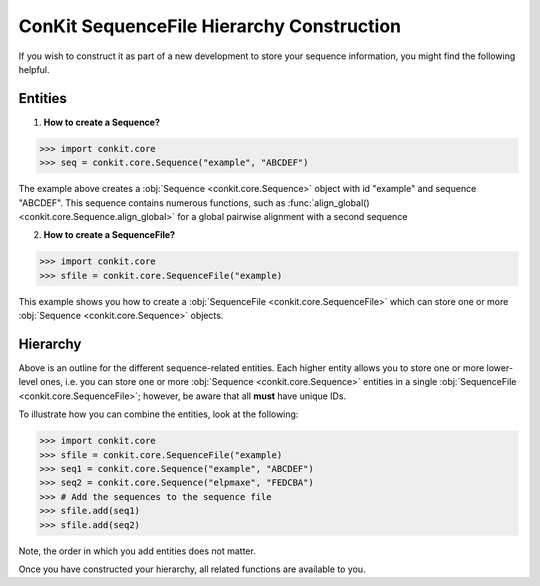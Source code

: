 .. _python_create_sequencefile:

ConKit SequenceFile Hierarchy Construction
------------------------------------------

If you wish to construct it as part of a new development to store your sequence information, you might find the following helpful.

Entities
++++++++

1. **How to create a Sequence?**

.. code-block:: python

   >>> import conkit.core
   >>> seq = conkit.core.Sequence("example", "ABCDEF")

The example above creates a :obj:`Sequence <conkit.core.Sequence>` object with id "example" and sequence "ABCDEF". This sequence contains numerous functions, such as :func:`align_global() <conkit.core.Sequence.align_global>` for a global pairwise alignment with a second sequence

2. **How to create a SequenceFile?**

.. code-block:: python

   >>> import conkit.core
   >>> sfile = conkit.core.SequenceFile("example)

This example shows you how to create a :obj:`SequenceFile <conkit.core.SequenceFile>` which can store one or more :obj:`Sequence <conkit.core.Sequence>` objects.

Hierarchy
+++++++++

Above is an outline for the different sequence-related entities. Each higher entity allows you to store one or more lower-level ones, i.e. you can store one or more :obj:`Sequence <conkit.core.Sequence>` entities in a single :obj:`SequenceFile <conkit.core.SequenceFile>`; however, be aware that all **must** have unique IDs.

To illustrate how you can combine the entities, look at the following:

.. code-block:: python

   >>> import conkit.core
   >>> sfile = conkit.core.SequenceFile("example)
   >>> seq1 = conkit.core.Sequence("example", "ABCDEF")
   >>> seq2 = conkit.core.Sequence("elpmaxe", "FEDCBA")
   >>> # Add the sequences to the sequence file
   >>> sfile.add(seq1)
   >>> sfile.add(seq2)

Note, the order in which you add entities does not matter.

Once you have constructed your hierarchy, all related functions are available to you.
